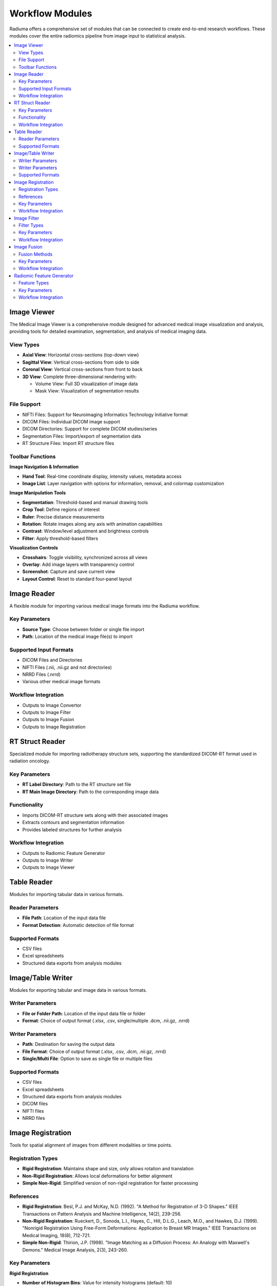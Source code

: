 Workflow Modules
===============

Radiuma offers a comprehensive set of modules that can be connected to create end-to-end research workflows. These modules cover the entire radiomics pipeline from image input to statistical analysis.

.. contents:: :local:

Image Viewer
------------

.. image:: images/5.image_viewer.png
   :alt: Image Viewer
   :width: 100%

The Medical Image Viewer is a comprehensive module designed for advanced medical image visualization and analysis, providing tools for detailed examination, segmentation, and analysis of medical imaging data.

View Types
^^^^^^^^^^

* **Axial View**: Horizontal cross-sections (top-down view)
* **Sagittal View**: Vertical cross-sections from side to side
* **Coronal View**: Vertical cross-sections from front to back
* **3D View**: Complete three-dimensional rendering with:

  * Volume View: Full 3D visualization of image data
  * Mask View: Visualization of segmentation results

File Support
^^^^^^^^^^^^

.. image:: images/file_support.png
   :alt: Image Viewer
   :width: 100%

* NIFTI Files: Support for Neuroimaging Informatics Technology Initiative format
* DICOM Files: Individual DICOM image support
* DICOM Directories: Support for complete DICOM studies/series
* Segmentation Files: Import/export of segmentation data
* RT Structure Files: Import RT structure files

Toolbar Functions
^^^^^^^^^^^^^^^^^

.. image:: images/image_viewer_buttons.png
   :alt: Image Viewer Buttons
   :width: 100%

**Image Navigation & Information**

* **Hand Tool**: Real-time coordinate display, intensity values, metadata access
* **Image List**: Layer navigation with options for information, removal, and colormap customization

**Image Manipulation Tools**

* **Segmentation**: Threshold-based and manual drawing tools
* **Crop Tool**: Define regions of interest
* **Ruler**: Precise distance measurements
* **Rotation**: Rotate images along any axis with animation capabilities
* **Contrast**: Window/level adjustment and brightness controls
* **Filter**: Apply threshold-based filters

**Visualization Controls**

* **Crosshairs**: Toggle visibility, synchronized across all views
* **Overlay**: Add image layers with transparency control
* **Screenshot**: Capture and save current view
* **Layout Control**: Reset to standard four-panel layout

Image Reader
------------

.. image:: images/6.image_reader.png
   :alt: Image Reader
   :width: 100%

A flexible module for importing various medical image formats into the Radiuma workflow.

Key Parameters
^^^^^^^^^^^^^^

* **Source Type**: Choose between folder or single file import
* **Path**: Location of the medical image file(s) to import

Supported Input Formats
^^^^^^^^^^^^^^^^^^^^^^^

* DICOM Files and Directories
* NIFTI Files (.nii, .nii.gz and not directories)
* NRRD Files (.nrrd)
* Various other medical image formats

Workflow Integration
^^^^^^^^^^^^^^^^^^^^

* Outputs to Image Convertor
* Outputs to Image Filter
* Outputs to Image Fusion
* Outputs to Image Registration

RT Struct Reader
----------------

.. image:: images/7.rt_struct_reader.png
   :alt: RT Struct Reader
   :width: 100%

Specialized module for importing radiotherapy structure sets, supporting the standardized DICOM-RT format used in radiation oncology.

Key Parameters
^^^^^^^^^^^^^^

* **RT Label Directory**: Path to the RT structure set file
* **RT Main Image Directory**: Path to the corresponding image data

Functionality
^^^^^^^^^^^^^

* Imports DICOM-RT structure sets along with their associated images
* Extracts contours and segmentation information
* Provides labeled structures for further analysis

Workflow Integration
^^^^^^^^^^^^^^^^^^^^

* Outputs to Radiomic Feature Generator
* Outputs to Image Writer
* Outputs to Image Viewer

Table Reader
------------

.. image:: images/8.table_reader.png
   :alt: Table Reader
   :width: 100%

Modules for importing tabular data in various formats.

Reader Parameters
^^^^^^^^^^^^^^^^^

* **File Path**: Location of the input data file
* **Format Detection**: Automatic detection of file format

Supported Formats
^^^^^^^^^^^^^^^^^

* CSV files
* Excel spreadsheets
* Structured data exports from analysis modules

Image/Table Writer
------------------

.. image:: images/9.writer.png
   :alt: Writer
   :width: 100%

Modules for exporting tabular and image data in various formats.

Writer Parameters
^^^^^^^^^^^^^^^^^

* **File or Folder Path**: Location of the input data file or folder
* **Format**: Choice of output format (.xlsx, .csv, single/multiple .dcm, .nii.gz, .nrrd)

Writer Parameters
^^^^^^^^^^^^^^^^^

* **Path**: Destination for saving the output data
* **File Format**: Choice of output format (.xlsx, .csv, .dcm, .nii.gz, .nrrd)
* **Single/Multi File**: Option to save as single file or multiple files

Supported Formats
^^^^^^^^^^^^^^^^^

* CSV files
* Excel spreadsheets
* Structured data exports from analysis modules
* DICOM files
* NIFTI files
* NRRD files

Image Registration
------------------

.. image:: images/10.image_registration.png
   :alt: Image Registration
   :width: 100%

Tools for spatial alignment of images from different modalities or time points.

Registration Types
^^^^^^^^^^^^^^^^^^

* **Rigid Registration**: Maintains shape and size, only allows rotation and translation
* **Non-Rigid Registration**: Allows local deformations for better alignment
* **Simple Non-Rigid**: Simplified version of non-rigid registration for faster processing

References
^^^^^^^^^^

* **Rigid Registration**: Besl, P.J. and McKay, N.D. (1992). "A Method for Registration of 3-D Shapes." IEEE Transactions on Pattern Analysis and Machine Intelligence, 14(2), 239-256.
* **Non-Rigid Registration**: Rueckert, D., Sonoda, L.I., Hayes, C., Hill, D.L.G., Leach, M.O., and Hawkes, D.J. (1999). "Nonrigid Registration Using Free-Form Deformations: Application to Breast MR Images." IEEE Transactions on Medical Imaging, 18(8), 712-721.
* **Simple Non-Rigid**: Thirion, J.P. (1998). "Image Matching as a Diffusion Process: An Analogy with Maxwell's Demons." Medical Image Analysis, 2(3), 243-260.

Key Parameters
^^^^^^^^^^^^^^

**Rigid Registration**

* **Number of Histogram Bins**: Value for intensity histograms (default: 10)
* **Sampling Method**: Method for sampling points during registration (None, Random, Regular)
* **Sampling Percentage**: Percentage of voxels to sample (default: 0.01)
* **Learning Rate**: Step size for optimization (default: 0.01)
* **Number of Iterations**: Maximum iterations for optimization (default: 5)
* **Interpolation**: Method for interpolation (Linear, NearestNeighbor, BSpline, etc.)

**Non-Rigid Registration**

* **Number of Iterations**: Iterations for deformable registration (default: 5)
* **Number of Resolutions**: Multi-resolution levels for optimization (default: 1)
* **Final Grid Spacing**: Density of deformation field (default: 1)
* **Transform Type**: Transform method (BSplineTransform is default)
* **Auto-Transform**: Automatic adjustment of transform parameters (True/False)
* **Auto-Scale**: Automatic scaling during registration (True/False)

**Simple Non-Rigid Registration**

* **Enable Simple Registration**: Toggle simplified non-rigid registration

Workflow Integration
^^^^^^^^^^^^^^^^^^^^

* Takes fixed and moving images as inputs
* Outputs transformed image aligned to reference

Image Filter
------------

.. image:: images/11.image_filter.png
   :alt: Image Filter
   :width: 100%

Comprehensive set of image filtering options for enhancing features, reducing noise, and preparing images for feature extraction.

Filter Types
^^^^^^^^^^^^

* **Mean Filter**: Smooths images by reducing noise while preserving edges
* **LoG (Laplacian of Gaussian) Filter**: Highlights edges and regions of rapid intensity change
* **Laws Filter**: Extracts texture features using small convolution kernels
* **Gabor Filter**: Texture and edge detection at various orientations and scales
* **Wavelet Filter**: Multi-scale analysis for feature extraction

Key Parameters
^^^^^^^^^^^^^^

**Common Parameters**
* **Filter Type**: Selection of filter algorithm (Mean, LoG, Laws, Gabor, Wavelet)
* **Slice/Volume Processing**: 2D or 3D filtering
* **Boundary Condition**: Handling of image boundaries (Nearest, Zero, etc.)

**Mean Filter**
* **Filter Size**: Size of the kernel for mean calculation (default: 1)

**LoG Filter**
* **Sigma**: Scale parameter for Gaussian (default: 1)
* **Sigma Truncate**: Truncation factor for Gaussian kernel (default: 1)
* **Calculate Average**: Whether to calculate average in filter (default: False)
* **Riesz Steered**: Apply Riesz transform (default: False)
* **Riesz Parameters**: Parameters for Riesz transform (default: "1,0,2")

**Laws Filter**
* **Kernel**: Specific Laws kernel to apply (default: "L5S5E5")
* **Calculate Energy**: Calculate energy statistics (default: False)
* **Delta**: Step size parameter (default: 1)
* **Rotation Invariance**: Enable rotation invariance (default: False)
* **Pooling Method**: Method for combining filter responses (default: "Max")

**Gabor Filter**
* **Gamma**: Controls filter shape (default: 1)
* **Lambda**: Wavelength of sinusoidal factor (default: 0.1)
* **Theta Initial**: Starting orientation of filter (default: 0.1)
* **Step**: Increment value for filter application (default: 0.001)
* **Response**: Type of filter response (default: "Abs")
* **Rotation Invariance**: Enable rotation invariance (default: False)
* **Pooling Method**: Method for combining filter responses (default: "Max")
* **Sigma**: Sigma value for Gabor kernel (default: 1)
* **Sigma Truncate**: Truncation factor for Gaussian kernel (default: 1)

**Wavelet Filter**
* **Filter Configuration**: Specific wavelet decomposition level to use (default: "LL")
* **Filter Size**: Size of the filter kernel (default: 1)
* **Rotation Invariance**: Enable rotation invariance (default: False)
* **Pooling Method**: Method for combining filter responses (default: "Max")
* **Decomposition Level**: Number of wavelet transform levels (default: 1)
* **Wavelet Family**: Type of wavelet (default: "Db")
* **Wavelet Type**: Specific wavelet implementation (default: "Db1")
* **Riesz Steered**: Apply Riesz transform (default: False)
* **Riesz Parameters**: Parameters for Riesz transform (default: "1,0,2")

Workflow Integration
^^^^^^^^^^^^^^^^^^^^

* Takes image input
* Applies selected filtering techniques
* Outputs filtered image for further processing

Image Fusion
------------

.. image:: images/12.image_fusion.png
   :alt: Image Fusion
   :width: 100%

Advanced capabilities for combining information from multiple imaging modalities.

Fusion Methods
^^^^^^^^^^^^^^

* **Weighted Fusion**: Linear combination of input images
* **Wavelet Fusion**: Multi-resolution decomposition and fusion
* **PCA Fusion**: Principal Component Analysis based fusion

Key Parameters
^^^^^^^^^^^^^^

**Weighted Fusion**

* **Weight 1**: Weight for first input image (0-1)
* **Weight 2**: Weight for second input image (0-1)
* **Interpolation**: Method for interpolating between images (Linear, Cubic, etc.)

**Wavelet Fusion**

* **Fusion Method**: Algorithm for combining wavelet coefficients (Max, Min, Mean)
* **Level**: Decomposition level for wavelet transform
* **Mode**: Signal extrapolation mode
* **Wavelet**: Wavelet family to use (Haar, etc.)

**PCA Fusion**

* **Number of Components**: Components to use in reconstruction
* **SVD Solver**: Algorithm for Singular Value Decomposition
* **Components**: Number of principal components

Workflow Integration
^^^^^^^^^^^^^^^^^^^^

* Takes two input images
* Combines information according to selected method
* Outputs a single fused image

Radiomic Feature Generator
------------------------

.. image:: images/13.radiomic.png
   :alt: Radiomic Feature Generator
   :width: 100%

Core module for extracting standardized quantitative features from medical images following IBSI guidelines.

Feature Types
^^^^^^^^^^^^^

* **First-order Statistics**: Intensity-based features
* **Shape-based Features**: Morphological characteristics
* **Texture Features**: Spatial patterns (GLCM, GLRLM, etc.)
* **Wavelet Features**: Multi-resolution analysis

Key Parameters
^^^^^^^^^^^^^^

* **Data Type**: Modality type (MR, CT, PET, OTHER)
* **Discretization Type**: Method for binning intensity values (FBS, FBN)
* **Bin Size**: Size of intensity bins for feature calculation
* **Resampling Flag**: Whether to perform scaling (0: disabled, 1: enabled)
* **Image Interpolation**: Method for resampling images (Nearest, Linear, Cubic)
* **ROI Interpolation**: Method for resampling masks (Nearest, Linear, Cubic)
* **3D Isotropic Voxel Size**: Size for resampling to isotropic voxels
* **2D Isotropic Voxel Size**: Size for 2D isotropic voxels
* **Isotropic 2D Voxels Flag**: Whether to resample to 2D isotropic voxels
* **Intensity Rounding**: Option to round intensity values (0: disabled, 1: enabled)
* **Segmentation Range**: Option to limit intensity range (0: disabled, 1: enabled)
* **Resegmentation Interval**: Min and max values for intensity range
* **Outlier Filtering**: Methods for handling outliers (0: disabled, 1: enabled)
* **Quantization Method**: Approach for discretizing intensities (Uniform, Lloyd)
* **Intensity Volume Histogram Type**: Setting for IVH unit type
* **IVH Discretization Type**: Discrete or Continuous (1, 2, 3)
* **IVH Bin Size**: Bin size for IVH discretization
* **Maximum ROIs**: Number of regions to analyze per image (Maximum or specific number)
* **ROIs per Image**: Number of ROIs to process when not set to Maximum
* **Combine ROIs**: Whether to combine ROIs for analysis (0: disabled, 1: enabled)
* **Features to Output**: Which feature set to calculate (options from 487 total features)

Workflow Integration
^^^^^^^^^^^^^^^^^^^^

* Takes both image and mask inputs
* Extracts features according to standardized definitions
* Outputs tabular data with all calculated features 